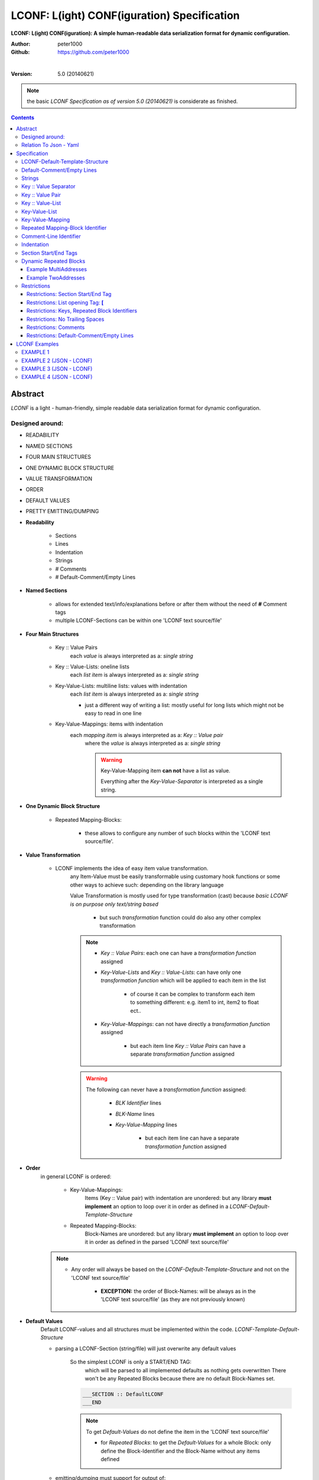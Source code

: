 .. _LCONF_specification:

********************************************
LCONF: L(ight) CONF(iguration) Specification
********************************************

**LCONF: L(ight) CONF(iguration): A simple human-readable data serialization format for dynamic configuration.**

:Author: peter1000
:Github: https://github.com/peter1000

|

:Version: 5.0 (20140621)

.. note:: the basic `LCONF Specification as of version 5.0 (20140621)` is considerate as finished.

.. contents::
   :depth: 3


Abstract
========

`LCONF` is a light - human-friendly, simple readable data serialization format for dynamic configuration.


Designed around:
----------------

- READABILITY
- NAMED SECTIONS
- FOUR MAIN STRUCTURES
- ONE DYNAMIC BLOCK STRUCTURE
- VALUE TRANSFORMATION
- ORDER
- DEFAULT VALUES
- PRETTY EMITTING/DUMPING

- **Readability**

   - Sections
   - Lines
   - Indentation
   - Strings
   - # Comments
   - # Default-Comment/Empty Lines


- **Named Sections**

   - allows for extended text/info/explanations before or after them without the need of **#** Comment tags

   - multiple LCONF-Sections can be within one 'LCONF text source/file'


.. _Four_Main_Structures:

- **Four Main Structures**

   - Key :: Value Pairs
      each `value` is always interpreted as a: `single string`
   - Key :: Value-Lists: oneline lists
      each `list item` is always interpreted as a: `single string`
   - Key-Value-Lists: multiline lists: values with indentation
      each `list item` is always interpreted as a: `single string`

      - just a different way of writing a list: mostly useful for long lists which might not be easy to read in one line

   - Key-Value-Mappings: items with indentation
      each `mapping item` is always interpreted as a: `Key :: Value pair`
         where the `value` is always interpreted as a: `single string`

         .. warning:: Key-Value-Mapping item **can not** have a list as value.

            Everything after the `Key-Value-Separator` is interpreted as a single string.


- **One Dynamic Block Structure**

   - Repeated Mapping-Blocks:

      - these allows to configure any number of such blocks within the 'LCONF text source/file'.


- **Value Transformation**

   - LCONF implements the idea of easy item value transformation.
      any Item-Value must be easily transformable using customary hook functions or some other ways to achieve such: depending on the library language

      Value Transformation is mostly used for type transformation (cast) because `basic LCONF is on purpose only text/string based`

         - but such `transformation` function could do also any other complex transformation

      .. note::

         - `Key :: Value Pairs`: each one can have a `transformation function` assigned

         - `Key-Value-Lists` and `Key :: Value-Lists`: can have only one `transformation function` which will be applied to each item in the list

            - of course it can be complex to transform each item to something different: e.g. item1 to int, item2 to float ect..

         - `Key-Value-Mappings`: can not have directly a `transformation function` assigned

               - but each item line `Key :: Value Pairs` can have a separate `transformation function` assigned


      .. warning::

         The following can never have a `transformation function` assigned:

            - `BLK Identifier` lines
            - `BLK-Name` lines
            - `Key-Value-Mapping` lines

               - but each item line can have a separate `transformation function` assigned

- **Order**
   in general LCONF is ordered:

      - Key-Value-Mappings:
         Items (Key :: Value pair) with indentation are unordered: but any library **must implement** an option to loop over it in order as defined in a `LCONF-Default-Template-Structure`

      - Repeated Mapping-Blocks:
         Block-Names are unordered: but any library **must implement** an option to loop over it in order as defined in the parsed 'LCONF text source/file'

   .. note::

      - Any order will always be based on the `LCONF-Default-Template-Structure` and not on the 'LCONF text source/file'

         - **EXCEPTION:** the order of Block-Names: will be always as in the 'LCONF text source/file' (as they are not previously known)


- **Default Values**
   Default LCONF-values and all structures must be implemented within the code. `LCONF-Template-Default-Structure`

   - parsing a LCONF-Section (string/file) will just overwrite any default values

      So the simplest LCONF is only a START/END TAG:
         which will be parsed to all implemented defaults as nothing gets overwritten
         There won't be any Repeated Blocks because there are no default Block-Names set.

      .. code-block:: python

         ___SECTION :: DefaultLCONF
         ___END


      .. note:: To get `Default-Values` do not define the item in the 'LCONF text source/file'

         - for `Repeated Blocks`: to get the `Default-Values` for a whole Block: only define the Block-Identifier and the Block-Name without any items defined

   - emitting/dumping must support for output of:

         - `Default-Comment/Empty Lines`

   - Any LCONF library **must** implement an option to emit/dump a default LCONF-Section with an optional 'dummy-blk'


- **Pretty Emitting/Dumping**

   LCONF actively supports `pretty` printing (emitting/dumping).

   1. By design there is a strict predefined outline of indentation, structure ect..
   2. For list items there are 2 option implemented:

      - oneline lists: empty lists or usually used for lists with few items
      - multiline lists with item indentation: usually used for lists with more items


   3. # `Default-Comment/Empty Lines`

      - unlike many other formats LCONF design has full support for emitting/dumping with `Default-Comment/Empty Lines`

      .. warning:: LCONF does not support parsing **#** Comment lines from the 'LCONF text source/file'

         - Such are skipped by design


Relation To Json - Yaml
-----------------------

Any base LCONF (string representation) without transformation can be dumped as a valid json obj (array) which is also a valid yaml

BUT not every json array/object or yaml can be represented as a valid `LCONF-Section`

.. note::

   - LCONF does not support deep nesting - but only predefined nesting and has some additional features e.g.:

      - there is an option to loop over all keys in order as implemented by the: `LCONF-Default-Template-Structure`

      - support for output of `Default-Comment/Empty Lines`

   - LCONF does require a predefined implemented `LCONF-Default-Template-Structure` - one can not >> `just parse` << a 'LCONF text source/file'

   - LCONF supports customary transform functions per item: json may not be able to keep the `type` and will represent it as an `string type`

      - but the base LCONF (string representation) will be ok


Specification
=============


LCONF-Default-Template-Structure
--------------------------------

LCONF does require a predefined implemented `LCONF-Default-Template-Structure` - one can not >> `just parse` << a 'LCONF text source/file'

   - REASON: LCONF is based on the idea of defaults which must be implemented previously.

      -  parsing a 'LCONF text source/file' only overwrites the defaults for set items

Depending on the library and coding language such `LCONF-Default-Template-Structure` can be different but must have some common features:

1. should be quite easily to implement
2. must support options for easily defining value transformation
3. must support option to define: default comment lines, default empty lines which can be emitted/dumped
4. must support option to define: order of all LCONF items, keys, values, blocks ect..


Default-Comment/Empty Lines
---------------------------

The `LCONF-Default-Template-Structure` can define `Default-Comment/Empty Lines` which can be emitted/dumped.

.. warning::

   before `Block-Names` (dummy_blk) there may be no `Default-Comment/Empty Lines`

   .. note:: This does not apply to the 'LCONF text source/file' as such Comments are always skipped when the source text gets parsed


Strings
-------

The LCONF uses only one native type: strings

* **ALL:** key, value, list item, mapping item, repeated Block Identifier, repeated Block-Name, Comment lines: `are all strings`

.. note::

   - empty `Key :: Value-List` or `Key-Value-List`: [] returns an `empty type list`
      overwrites any default list values

   - unlike many other formats: e.g. LCONF does not use quotation for strings

   - additionally it supports:

      - empty string values: for `Key :: Value Pairs` are supported: where the value is left out and the last space after the double colon is skipped

         .. warning::   LCONF does not at all support trailing spaces

      - optional casting to different data types


Key :: Value Separator
----------------------

`one space, double colons, one space`  **Key :: Value**
   is used as a: KEY VALUE separator

.. note:: Exception for empty string values: the last space is skipped so that there is no trailing space.


Key :: Value Pair
-----------------

Key/Value mapping

Uses the `Key :: Value Separator`_ **::**

.. note:: Each `value` is always interpreted as a: `single string`

**KEY :: VALUE string**

   - `Color :: Blue`
   - `mykey :: a long sentence with`

   .. note:: Empty `Key :: Value Pair`: for empty values the last space of the `Key :: Value Separator`_ is skipped

      - `MyEmptyKeyValuePair ::`


Key :: Value-List
-----------------

Ordered collection of items: oneline list

Uses the `Key :: Value Separator`_ **::** and as value a collection of ordered items `enclosed in square brackets`

.. note:: Each `list item` is always interpreted as a: `single string` within a list obj.

**KEY :: VALUE list of strings**

   - `Names :: [Tim,Sandra,Max]`

      - `Key :: Value-List`

         - start with `left bracket` **[**
         - and end with`right bracket` **]**

      - items are separated by `comma` **,**

         - IMPORTANT: spaces are not stripped

      .. note:: Empty `Key :: Value-List`: empty lists are always one line lists using as value only the `square brackets`: **[]**

         - `MyEmptyListValue :: []`
            This overwrites any set default list values


Key-Value-List
--------------

Basically the same as `Key :: Value-List`_ just using a different notation for readability

Ordered collection of items: multi-line list

The Value lines (list items) uses one indentation level (3 spaces)

.. note:: Each `list item` is always interpreted as a: `single string` within a list obj.

**KEY**

   - `VALUE list item1 string`
   - `VALUE list item2 string`


   .. note:: Empty `Key-Value-List`: empty lists are always one line lists `Key :: Value-List`_ using as value only the `square brackets`: **[]**

      - `MyEmptyListValue :: []`
            This overwrites any set default list values


Key-Value-Mapping
-----------------

Unordered collection of items (`Key :: Value Pair`_) but any library must implement an option to loop over it in order as defined in a default template

The `Key :: Value Pair` lines (mapping items) uses one indentation level (3 spaces)

.. note:: Each `mapping item` is always interpreted as a: `Key :: Value Pair`_

**KEY**

   - `Car :: red`
   - `Shoes :: blue`


   .. note:: There are no empty `Key-Value-Mapping`

      Do get all default values for each item key: do not define the `Key-Value-Mapping` in the LCONF


Repeated Mapping-Block Identifier
---------------------------------

`asterisk, one space`
   is used as Repeated Mapping-Block Identifier

   - `* Color_BLK`


Comment-Line Identifier
-----------------------

`one number sign`
   is used as Comment-Line Identifier

   - `#`

If the first none space character in a line is **#** the line is considered a Comment-Line

Comment-Line must have the indentation level of the following line (disregarding empty lines)


Indentation
-----------

**Indentation** is exact 3 spaces per level

- NO_INDENT = 0 leading space

   - Key :: Value Pairs
   - Key :: Value-Lists
   - Key-Value-Lists: the key
   - Key-Value-Mappings: the key
   - Repeated Mapping-Blocks Identifier
   - # Comment-Lines

- ONE_INDENT = 3 leading spaces

   - Key-Value-Lists: the values with indentation
   - Key-Value-Mappings: the items (Key :: Value Pair) with indentation
   - Repeated Block-Names
   - # Comment-Lines

- TWO_INDENT = 6 leading spaces

   - Repeated Block: Key :: Value Pairs
   - Repeated Block: Key :: Value-Lists
   - Repeated Block: Key-Value-Lists: the key
   - Repeated Block: Key-Value-Mappings: the key
   - # Comment-Lines

- THREE_INDENT = 9 leading spaces

   - Repeated Block: Key-Value-Lists: the values with indentation
   - Repeated Block: Key-Value-Mappings: the items (Key :: Value Pair) with indentation
   - # Comment-Lines

|

Section Start/End Tags
----------------------

`___SECTION`, `___END`
   are reserved for the purpose of `SECTION START/END TAGS`

.. warning:: Section Start/End Tag are forbidden in any form except for the defined purpose. `Section Start/End Tags`_


- `three underlines, capital SECTION`

   **SECTION START TAG**
      `___SECTION`

      - This is followed by a `Key :: Value Separator`_ and the Section Name: l_section_name is required: can not be an empty string value

      - A first line for a LCONF-Section called: EXAMPLE would look like

         - `___SECTION :: EXAMPLE`

- `three underlines, capital END`

   **SECTION END TAG**

      - `___END`


Dynamic Repeated Blocks
-----------------------

Dynamic Repeated Blocks are for configurations where one wants to be able to specify multiple blocks

.. note:: there is one type of Dynamic Blocks:

   - Repeated Mapping-Blocks:
      this does not keep the order of the Block-Names
         but any library must implement an option to loop over it in order as defined in a default template

**Dynamic Repeated Blocks** consist of:

1. Block Identifier: NO_INDENT = 0 leading space

   - `Repeated Mapping-Block Identifier`_

   .. note:: Empty `Repeated Block Identifiers`: without any Block-Names are written the same way

2. Block-Names: ONE_INDENT = 3 leading spaces

   - any number of Block-Names:

   .. note:: if a `Block-Name` is defined without any items at all: it is still valid using all defaults

3. Block-Item:
   TWO_INDENT = 6 leading spaces
   and THREE_INDENT = 9 leading spaces

   A `Block-Item` can be any of the `Four_Main_Structures`_

      - Key :: Value Pairs
      - Key :: Value-Lists: oneline lists
      - Key-Value-Lists: values with indentation
      - Key-Value-Mappings: items with indentation


Example MultiAddresses
++++++++++++++++++++++

multiple addresses implemented with: Repeated Blocks

.. code-block:: python

   ___SECTION :: PERSON

   Name :: Rosa Jacko
   Sex :: female

   # Implementing multiple addresses: Repeated Mapping-Blocks
   # In this case one could configure any number of Addresses
   * AddressMappingBlock
      Address1
         Street :: my main street
         Zip_Code :: 123
         City :: New York

      Address2
         Street :: my summer place street
         Zip_Code :: 198
         City :: London

   ___END


Without using a dynamic repeated block option one can only use a predefined max number of Addresses:
because the keys must be unique and predefined in the implementing code

Example TwoAddresses
++++++++++++++++++++

two addresses implemented directly and with Key-Value-Mappings


.. code-block:: python

   ___SECTION :: PERSON

   Name :: Rosa Jacko
   Sex :: female

   # Implementing 2 addresses: Key :: Value Pairs
   Street1 :: my main street
   Zip_Code1 :: 123
   City1 :: New York

   Street2 :: my summer place street
   Zip_Code2 :: 198
   City2 :: London

   # Implementing 2 addresses: Key-Value-Mappings
   Address1
      Street :: my main street
      Zip_Code :: 123
      City :: New York

   Address2
      Street :: my summer place street
      Zip_Code :: 198
      City :: London

   ___END


Restrictions
------------

**A library does not have to validate this restrictions: validation is optional.**


Restrictions: Section Start/End Tag
+++++++++++++++++++++++++++++++++++

.. warning:: Section Start/End Tag are forbidden in any form except for the defined purpose. `Section Start/End Tags`_


Restrictions: List opening Tag: **[**
+++++++++++++++++++++++++++++++++++++

.. warning:: The first character after a `Key :: Value Separator`_ may not be a `left square bracket` **[**

   Except for `Key :: Value-List`_ or empty `Key-Value-List`_


Restrictions: Keys, Repeated Block Identifiers
++++++++++++++++++++++++++++++++++++++++++++++

`Keys`, `Repeated Block Identifiers` with `Block-Structure`, any `Default-Comment/Empty Lines` are predefined within the code of the `LCONF-Default-Template-Structure`.  For a python example see : "Code Usage - How To Implement" in the README

- all `Main Keys` and `Block-Identifier`: must be unique

- `withing a Key-Value-Mapping`: the keys must be unique

- `Block-Names`: must be unique within one ` Repeated Block Identifier`

- `Block-Keys`: must be unique within one `Block`


Restrictions: No Trailing Spaces
++++++++++++++++++++++++++++++++

Lines may not have any trailing spaces



Restrictions: Comments
++++++++++++++++++++++

Comment lines **#** within a `LCONF-Section` are required to have the indentation of the next none empty line


Restrictions: Default-Comment/Empty Lines
+++++++++++++++++++++++++++++++++++++++++

before `Block-Names` (dummy_blk) there may be no `Default-Comment/Empty Lines` within the code of the `LCONF-Default-Template-Structure`.



LCONF Examples
==============

EXAMPLE 1
---------

With many comments and explanations

LCONF: BASE EXAMPLE:

.. code-block:: python

   ___SECTION :: BaseEXAMPLE

   # Comment-Line: below: Main `Key :: Value Pair`
   key1value_pair :: value1
   # Comment-Line: below is a `Key :: Value Pair` with an empty value string: which is skipped
   key2value_pair ::
   key3value_pair :: 1234
   key4value_pair :: True
   key5value_pair :: False
   key6value_pair :: None
   key7value_pair :: 1456.984
   key8value_pair :: true
   key9value_pair :: false

   # Comment-Line: below is a Main `Key-Value-Mapping`
   key10value_mapping
      # Comment-Line:  Key-Value-Mapping items: are `Key :: Value Pairs`
      mapping10_key1 :: null
      mapping10_key2 :: true
      mapping10_key3 :: 123456
      mapping10_key4 :: False
      mapping10_key5 :: None
      mapping10_key6 :: 0001-01-01-00:00

   # Comment-Line: below is a Main `Key-Value-Mapping` with an empty value
   #  the implementation supports: mapping11_key1, mapping11_key2
   key11value_mapping
      # Comment line1 to test `Key-Value-Mapping` recognition
      # Comment line2 to test `Key-Value-Mapping` recognition
      mapping11_key1 :: null
      mapping11_key2 :: ''

   # Comment-Line: below is a Main `Key-Value-List`
   key12list
      # Comment-Line: List item
      value_list_item1
      value_list_item2

   # Comment-Line: below is a Main `Key :: Value-List`
   key13value_pairlist :: [123,8945,278]

   # Comment-Line: below is a Main `Key :: Value-Lists` with an empty list: overwriting any defaults
   key14value_pairlist :: []

   # Comment-Line: below: `Repeated Mapping-Block Identifier`
   #  this will loose the order of the `Repeated Block-Names` after parsing
   #  but any library must implement an option to loop over it in order as defined in the section
   * RepeatedBlk1
      # Comment-Line: BLK_OBJ0 uses all 8 possible - defined items
      BLK_OBJ0
         # Comment-Line: below Block-Item `Key-Value-Mapping` with all 3 defined items
         MyKey1mapping
            # Comment-Line: below Block `Key-Value-Mapping-Item` blk_mapping_key1
            blk_mapping_key1 :: some text
            blk_mapping_key2 :: 12345.99
            blk_mapping_key3 :: True
         MyKey2 :: 789.9
         MyKey3 :: True
         MyKey4 :: 2014-05-08-13:45
         MyKey5list :: [test1,test2]
         # Comment-Line: Block-Item `Key :: Value-List` with Empty List
         MyKey6list :: []
         # Comment-Line: Block-Item `Key :: Value-List`
         MyKey7list :: [True,False,False,True]
         MyKey8 :: some text
      # Comment-Line: BLK_OBJ1 does only use a subset of the defined items:
      # all others will be set to default values as implemented
      BLK_OBJ1
         # Comment-Line: overwrites only 1 Main Key: MyKey2. All other items are default values
         MyKey2 :: 999.0

      BLK_OBJ2
         # Comment-Line: below Block-Item `Key-Value-Mapping` with only one defined item of 3: the rest gets default values
         MyKey1mapping
            blk_mapping_key3 :: False
         MyKey2 :: 89456.456
         MyKey3 :: True
         MyKey4 :: 1982-02-26-12:15
         # Comment-Line: Block-Item `Key :: Value-List`
         MyKey7list :: [True,False,False,True]
      BLK_OBJ3
         MyKey1mapping
            blk_mapping_key1 ::
            blk_mapping_key2 :: 188.0
            blk_mapping_key3 :: False
         MyKey2 :: 789.9
         MyKey3 :: True
         MyKey4 :: 2014-05-12-01:52
         MyKey5list :: [dog,cat]
         MyKey8 :: just a test
      # Comment-Line: Repeated Block-Name: will be using all default values
      BLK_OBJ4

   ___END


EXAMPLE 2 (JSON - LCONF)
------------------------

JSON

.. code-block:: python

   {
      "first": "John",
      "last": "Doe",
      "age": 39,
      "interests": [
         "Reading",
         "Mountain Biking",
         "Hacking"
      ],
      "registered": true,
      "salary": 70000,
      "sex": "M"
   }


LCONF Key-Value-List

.. code-block:: python

   ___SECTION :: PERSON
   first :: John
   last :: Doe
   age :: 39
   # Key-Value-List
   interests
      Reading
      Mountain Biking
      Hacking
   registered :: true
   salary :: 70000
   sex :: M
   ___END


LCONF Key :: Value-List

.. code-block:: python

   ___SECTION :: PERSON
   first :: John
   last :: Doe
   age :: 39
   # Key :: Value-List
   interests :: [Reading,Mountain Biking,Hacking]
   registered :: true
   salary :: 70000
   sex :: M
   ___END


LCONF using dynamic Repeated Mapping-Block

.. code-block:: python

   ___SECTION :: PERSON
   # Repeated Mapping-Block
   * Persons_BLK
      person1
         first :: John
         last :: Doe
         age :: 39
         interests :: [Reading,Mountain Biking,Hacking]
         registered :: true
         salary :: 70000
         sex :: M
   ___END



EXAMPLE 3 (JSON - LCONF)
------------------------

JSON

.. code-block:: python

   {
      "first": "John",
      "last": "Doe",
      "sex": "M",
      "age": 39,
      "salary": 70000,
      "favorites": {
         "food": "Spaghetti",
         "sport": "Soccer",
         "color": "Blue"
      },
      "registered": true
   }


LCONF: using Key-Value-Mapping: note (it could also be written using a Repeated Block with only 1 Block-Name configured)

.. code-block:: python

   ___SECTION :: PERSON
   first :: John
   last :: Doe
   sex ::
   age :: 39
   salary :: 70000
   # Key-Value-Mapping
   favorites
      food :: Spaghetti
      sport :: Soccer
      color :: Blue
   registered :: True
   ___END

   '''


EXAMPLE 4 (JSON - LCONF)
------------------------

JSON

.. code-block:: python

   {
      "skills": [
         {
            "category": "PHP",
            "tests": [
               {
                  "score": 90,
                  "name": "One"
               },
               {
                  "score": 96,
                  "name": "Two"
               }
            ]
         },
         {
            "category": "Node.js",
            "tests": [
               {
                  "score": 97,
                  "name": "One"
               },
               {
                  "score": 93,
                  "name": "Two"
               }
            ]
         }
      ]
   }


.. note:: a json structure like above needs some small changes to work in LCONF

rewrite of the json `example` using a: Repeated Mapping-Block

.. code-block:: python

   ___SECTION :: SKILLS
   # Repeated Mapping-Block
   * categories
      PHP
         test1_name :: One
         test1_score :: 90
         tests2_name :: Two
         tests2_score :: 96
      Node.js
         test1_name :: One
         test1_score :: 97
         tests2_name :: Two
         tests2_score :: 93
   ___END


rewrite of the json `example` using a: Repeated Mapping-Block and Key-Value-Mapping

.. code-block:: python

   ___SECTION :: SKILLS
   # Repeated Mapping-Block
   * categories
      PHP
         # Key-Value-Mapping
         tests
            test1_name :: One
            test1_score :: 90
            tests2_name :: Two
            tests2_score :: 96
      Node.js
         # Key-Value-Mapping
         tests
            test1_name :: One
            test1_score :: 97
            tests2_name :: Two
            tests2_score :: 93
   ___END

|
|

`LCONF` is distributed under the terms of the BSD 3-clause license.
Consult LICENSE.rst or http://opensource.org/licenses/BSD-3-Clause.

(c) 2014, `peter1000` https://github.com/peter1000
All rights reserved.

|
|

